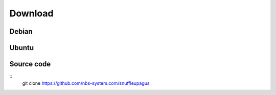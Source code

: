 Download
========

Debian
------


Ubuntu
------


Source code
-----------

::
  git clone https://github.com/nbs-system.com/snuffleupagus
